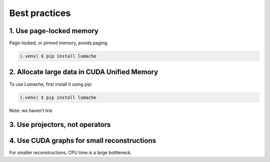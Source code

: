 .. _installation:

Best practices
==============

1. Use page-locked memory
-------------------------
Page-locked, or *pinned* memory, avoids paging.


.. code-block:: console

   (.venv) $ pip install lumache


2. Allocate large data in CUDA Unified Memory
---------------------------------------------
To use Lumache, first install it using pip:

.. code-block:: console

   (.venv) $ pip install lumache

Note: we haven't trie

3. Use projectors, not operators
--------------------------------


4. Use CUDA graphs for small reconstructions
--------------------------------------------

For smaller reconstructions, CPU time is a large bottleneck.
